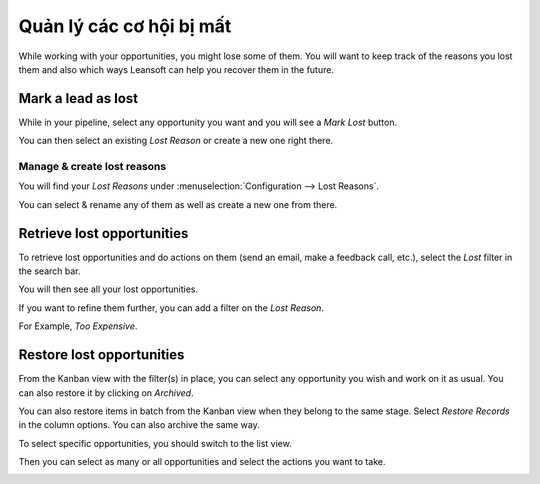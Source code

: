 ==========================
Quản lý các cơ hội bị mất
==========================

While working with your opportunities, you might lose some of them. You
will want to keep track of the reasons you lost them and also which ways
Leansoft can help you recover them in the future.

Mark a lead as lost
===================

While in your pipeline, select any opportunity you want and you will see
a *Mark Lost* button.

You can then select an existing *Lost Reason* or create a new one
right there.

.. image:: lost_opportunities/lost_opportunities01.png
   :align: center

Manage & create lost reasons
----------------------------

You will find your *Lost Reasons* under :menuselection:`Configuration --> Lost Reasons`.

You can select & rename any of them as well as create a new one from
there.

Retrieve lost opportunities
===========================

To retrieve lost opportunities and do actions on them (send an email,
make a feedback call, etc.), select the *Lost* filter in the search
bar.

.. image:: lost_opportunities/lost_opportunities02.png
   :align: center

You will then see all your lost opportunities.

If you want to refine them further, you can add a filter on the *Lost
Reason*.

For Example, *Too Expensive*.

.. image:: lost_opportunities/lost_opportunities03.png
   :align: center

Restore lost opportunities
==========================

From the Kanban view with the filter(s) in place, you can select any
opportunity you wish and work on it as usual. You can also restore it by
clicking on *Archived*.

.. image:: lost_opportunities/lost_opportunities04.png
   :align: center

You can also restore items in batch from the Kanban view when they
belong to the same stage. Select *Restore Records* in the column
options. You can also archive the same way.

.. image:: lost_opportunities/lost_opportunities05.png
   :align: center

To select specific opportunities, you should switch to the list view.

.. image:: lost_opportunities/lost_opportunities06.png
   :align: center

Then you can select as many or all opportunities and select the actions
you want to take.

.. image:: lost_opportunities/lost_opportunities07.png
   :align: center

.. seealso::
   * :doc:`../performance/win_loss`
